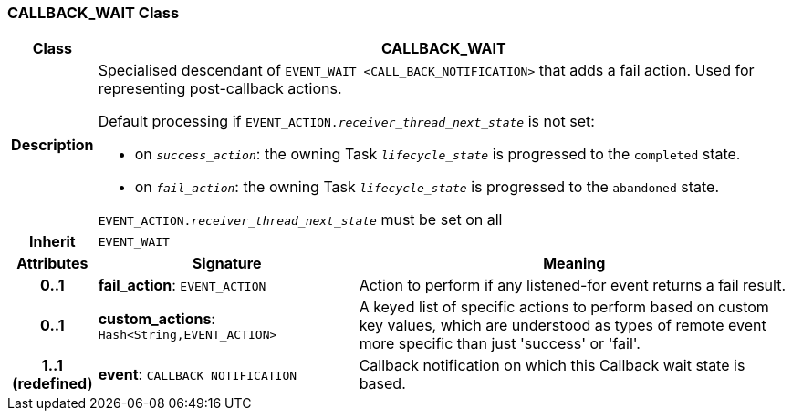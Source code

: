 === CALLBACK_WAIT Class

[cols="^1,3,5"]
|===
h|*Class*
2+^h|*CALLBACK_WAIT*

h|*Description*
2+a|Specialised descendant of `EVENT_WAIT <CALL_BACK_NOTIFICATION>` that adds a fail action. Used for representing post-callback actions.

Default processing if `EVENT_ACTION._receiver_thread_next_state_` is not set:

* on `_success_action_`: the owning Task `_lifecycle_state_` is progressed to the `completed` state.
* on `_fail_action_`: the owning Task `_lifecycle_state_` is progressed to the `abandoned` state.

`EVENT_ACTION._receiver_thread_next_state_` must be set on all

h|*Inherit*
2+|`EVENT_WAIT`

h|*Attributes*
^h|*Signature*
^h|*Meaning*

h|*0..1*
|*fail_action*: `EVENT_ACTION`
a|Action to perform if any listened-for event returns a fail result.

h|*0..1*
|*custom_actions*: `Hash<String,EVENT_ACTION>`
a|A keyed list of specific actions to perform based on custom key values, which are understood as types of remote event more specific than just 'success' or 'fail'.

h|*1..1 +
(redefined)*
|*event*: `CALLBACK_NOTIFICATION`
a|Callback notification on which this Callback wait state is based.
|===
